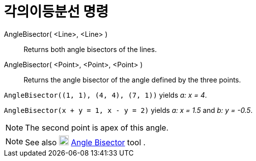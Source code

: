 = 각의이등분선 명령
:page-en: commands/AngleBisector
ifdef::env-github[:imagesdir: /ko/modules/ROOT/assets/images]

AngleBisector( <Line>, <Line> )::
  Returns both angle bisectors of the lines.
AngleBisector( <Point>, <Point>, <Point> )::
  Returns the angle bisector of the angle defined by the three points.

[EXAMPLE]
====

`++AngleBisector((1, 1), (4, 4), (7, 1))++` yields _a: x = 4_.

====

[EXAMPLE]
====

`++AngleBisector(x + y = 1, x - y = 2)++` yields _a: x = 1.5_ and _b: y = -0.5_.

====

[NOTE]
====

The second point is apex of this angle.

====

[NOTE]
====

See also image:20px-Mode_angularbisector.svg.png[Mode angularbisector.svg,width=20,height=20]
xref:/s_index_php?title=Angle_Bisector_Tool_action=edit_redlink=1.adoc[Angle Bisector] tool .

====

